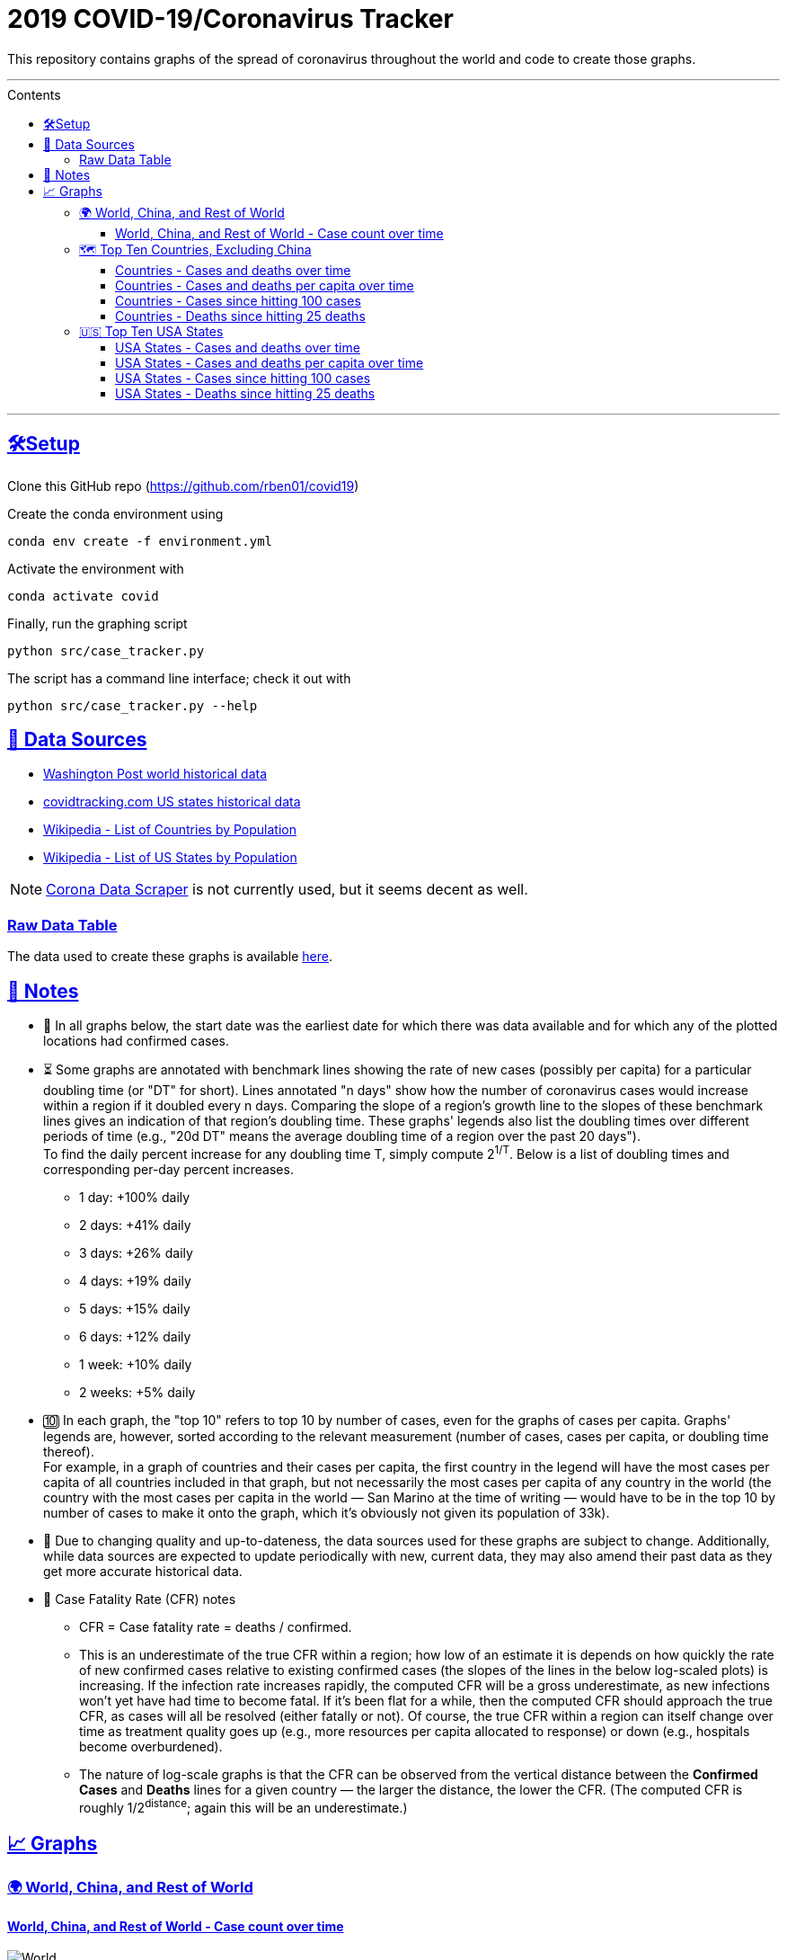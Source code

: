 = 2019 COVID-19/Coronavirus Tracker
:sectlinks:
:toc:
:toc-placement: macro
:toc-title: Contents
:toclevels: 4

[.lead]
This repository contains graphs of the spread of coronavirus throughout the world and code to create those graphs.

'''

toc::[]

'''

[[setup]]
== 🛠Setup

Clone this GitHub repo (https://github.com/rben01/covid19)

Create the conda environment using

[source,bash]
conda env create -f environment.yml

Activate the environment with

[source,bash]
conda activate covid

Finally, run the graphing script

[source,bash]
python src/case_tracker.py

The script has a command line interface; check it out with

[source,bash]
python src/case_tracker.py --help

[[data-sources]]
== 💾 Data Sources


* https://www.washingtonpost.com/graphics/2020/world/mapping-spread-new-coronavirus/data/clean/world-daily-historical.csv[Washington Post world historical data]
* https://covidtracking.com/api/states/daily.csv[covidtracking.com US states historical data]
* https://en.wikipedia.org/wiki/List_of_countries_and_dependencies_by_population[Wikipedia - List of Countries by Population]
* https://en.wikipedia.org/wiki/List_of_states_and_territories_of_the_United_States_by_population[Wikipedia - List of US States by Population]


[NOTE]
https://coronadatascraper.com/#home[Corona Data Scraper] is not currently used, but it seems decent as well.

=== Raw Data Table

The data used to create these graphs is available link:data/data_table.csv[here].

== 📓 Notes
* 📅 In all graphs below, the start date was the earliest date for which there was data available and for which any of the plotted locations had confirmed cases.
* ⏳ Some graphs are annotated with benchmark lines showing the rate of new cases (possibly per capita) for a particular doubling time (or "DT" for short). Lines annotated "n days" show how the number of coronavirus cases would increase within a region if it doubled every n days. Comparing the slope of a region's growth line to the slopes of these benchmark lines gives an indication of that region's doubling time. These graphs' legends also list the doubling times over different periods of time (e.g., "20d DT" means the average doubling time of a region over the past 20 days"). +
To find the daily percent increase for any doubling time T, simply compute 2^1/T^. Below is a list of doubling times and corresponding per-day percent increases.
** 1 day: +100% daily
** 2 days: +41% daily
** 3 days: +26% daily
** 4 days: +19% daily
** 5 days: +15% daily
** 6 days: +12% daily
** 1 week: +10% daily
** 2 weeks: +5% daily
* 🔟 In each graph, the "top 10" refers to top 10 by number of cases, even for the graphs of cases per capita. Graphs' legends are, however, sorted according to the relevant measurement (number of cases, cases per capita, or doubling time thereof). +
For example, in a graph of countries and their cases per capita, the first country in the legend will have the most cases per capita of all countries included in that graph, but not necessarily the most cases per capita of any country in the world (the country with the most cases per capita in the world — San Marino at the time of writing — would have to be in the top 10 by number of cases to make it onto the graph, which it's obviously not given its population of 33k).
* 🔄 Due to changing quality and up-to-dateness, the data sources used for these graphs are subject to change. Additionally, while data sources are expected to update periodically with new, current data, they may also amend their past data as they get more accurate historical data.

* 📝 Case Fatality Rate (CFR) notes

** CFR = Case fatality rate = deaths / confirmed.
** This is an underestimate of the true CFR within a region; how low of an estimate it is depends on how quickly the rate of new confirmed cases relative to existing confirmed cases (the slopes of the lines in the below log-scaled plots) is increasing. If the infection rate increases rapidly, the computed CFR will be a gross underestimate, as new infections won't yet have had time to become fatal. If it's been flat for a while, then the computed CFR should approach the true CFR, as cases will all be resolved (either fatally or not). Of course, the true CFR within a region can itself change over time as treatment quality goes up (e.g., more resources per capita allocated to response) or down (e.g., hospitals become overburdened).
** The nature of log-scale graphs is that the CFR can be observed from the vertical distance between the *Confirmed Cases* and *Deaths* lines for a given country — the larger the distance, the lower the CFR. (The computed CFR is roughly 1/2^distance^; again this will be an underestimate.)

== 📈 Graphs

=== 🌍 World, China, and Rest of World

==== World, China, and Rest of World - Case count over time

image::./Figures/Total_cases/From_fixed_date/Stage_All/world.png[World, China, and Rest of World - Case count over time]

=== 🗺 Top Ten Countries, Excluding China

==== Countries - Cases and deaths over time

image::./Figures/Total_cases/From_fixed_date/Stage_All/countries_wo_china.png[Countries - Case count over time]

==== Countries - Cases and deaths per capita over time

image::./Figures/Per_capita/From_fixed_date/Stage_All/countries_wo_china.png[Countries - Case count over time]

==== Countries - Cases since hitting 100 cases

[caption=Countries - Case count since hitting 100 cases]
image::./Figures/Total_cases/From_local_spread_start/Stage_Confirmed/countries_wo_china.png[Countries - Case count since hitting 100 cases]

==== Countries - Deaths since hitting 25 deaths

image::./Figures/Total_cases/From_local_spread_start/Stage_Death/countries_wo_china.png[Countries - Case count since hitting 100 cases]

=== 🇺🇸 Top Ten USA States

==== USA States - Cases and deaths over time

image::./Figures/Total_cases/From_fixed_date/Stage_All/states.png[States - Case count over time]

==== USA States - Cases and deaths per capita over time

// .. image:: ./Figures/Per_capita/From_fixed_date/Stage_All/states.png
//   :alt: Countries - Case count over time

==== USA States - Cases since hitting 100 cases

// .. image:: ./Figures/Total_cases/From_local_spread_start/Stage_Confirmed/states.png
//   :alt: Countries - Case count since hitting 100 cases

==== USA States - Deaths since hitting 25 deaths
.USA
image

// .. image:: ./Figures/Total_cases/From_local_spread_start/Stage_Death/states.png
//   :alt: Countries - Case count since hitting 100 cases
